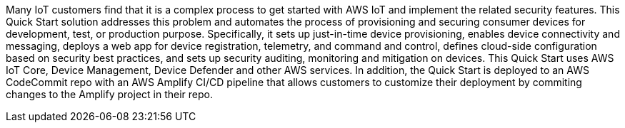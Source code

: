 // Replace the content in <>
// Briefly describe the software. Use consistent and clear branding. 
// Include the benefits of using the software on AWS, and provide details on usage scenarios.

Many IoT customers find that it is a complex process to get started with AWS IoT and implement the related security features. 
This Quick Start solution addresses this problem and automates the process of provisioning and securing consumer devices for development,
 test, or production purpose. Specifically, it sets up just-in-time device provisioning, enables device connectivity and messaging, deploys a web app for device registration, 
 telemetry, and command and control, defines cloud-side configuration based on security best practices, and sets up security auditing, monitoring and mitigation on devices. 
 This Quick Start uses AWS IoT Core, Device Management, Device Defender and other AWS services. 
 In addition, the Quick Start is deployed to an AWS CodeCommit repo with an AWS Amplify CI/CD pipeline that allows customers to customize their 
 deployment by commiting changes to the Amplify project in their repo.